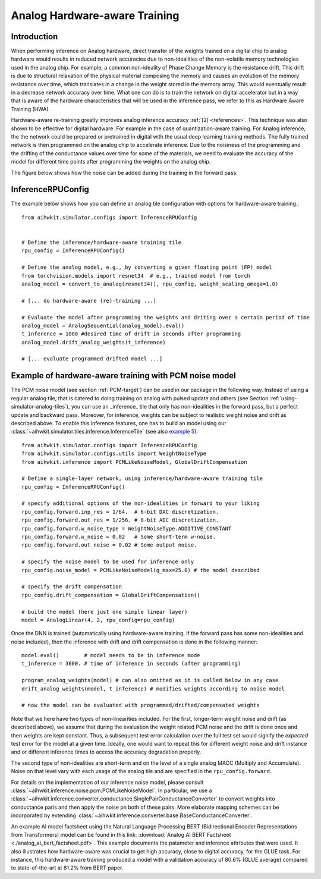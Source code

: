 Analog Hardware-aware Training
===================================

Introduction
------------
When performing inference on Analog hardware, direct transfer of the weights trained on a digital chip to analog hardware 
would results in reduced network accuracies due to non-idealities of the non-volatile memory technologies used in the analog chip. 
For example, a common non-ideality of Phase Change Memory is the resistance drift. This drift is due to structural relaxation of 
the physical material composing the memory and causes an evolution of the memory resistance over time, which translates in a change in 
the weight stored in the memory array. This would eventually result in a decrease network accuracy over time.
What one can do is to train the network on digital accelerator but in a way that is aware of the hardware characteristics that will be used 
in the inference pass, we refer to this as Hardware Aware Training (HWA).

.. image:: ../img/hwa.jpg
   :alt:

Hardware-aware re-training greatly improves analog inference accuracy :ref:`[2] <references>`. This technique was also shown to be effective
for digital hardware. For example in the case of quantization-aware training. For Analog inference, the the network could be prepared or 
pretrained in digital with the usual deep learning training methods. The fully trained network is then programmed on the analog chip to accelerate 
inference. Due to the noisiness of the programming and the drifting of the conductance values over time for some of the materials, we need to evaluate 
the accuracy of the model for different time points after programming the weights on the analog chip.

The figure below shows how the noise can be added during the training in the forward pass:

.. image:: ../img/hwa_added_noise.png
   :alt:

InferenceRPUConfig
-------------------
The example below shows how you can define an analog tile configuration with options for hardware-aware training.::

    from aihwkit.simulator.configs import InferenceRPUConfig


    # Define the inference/hardware-aware training tile
    rpu_config = InferenceRPUConfig()

    # Define the analog model, e.g., by converting a given floating point (FP) model
    from torchvision.models import resnet34  # e.g., trained model from torch
    analog_model = convert_to_analog(resnet34(), rpu_config, weight_scaling_omega=1.0)

    # [... do hardware-aware (re)-training ...]

    # Evaluate the model after programming the weights and driting over a certain period of time 
    analog_model = AnalogSequential(analog_model).eval()
    t_inference = 1000 #desired time of drift in seconds after programming
    analog_model.drift_analog_weights(t_inference)

    # [... evaluate programmed drifted model ...]
    

Example of hardware-aware training with PCM noise model 
-------------------------------------------------------
The PCM noise model (see section :ref:`PCM-target`) can be used in our package
in the following way. Instead of using a regular analog tile, that is catered
to doing training on analog with pulsed update and others (see Section
:ref:`using-simulator-analog-tiles`), you can use an _inference_ tile that
only has non-idealities in the forward pass, but a perfect update and
backward pass. Moreover, for inference, weights can be subject to
realistic weight noise and drift as described above. To enable this
inference features, one has to build an model using our
:class:`~aihwkit.simulator.tiles.inference.InferenceTile` (see also
`example 5 <https://github.com/IBM/aihwkit/blob/master/examples/05_simple_layer_hardware_aware.py>`_)::

    from aihwkit.simulator.configs import InferenceRPUConfig
    from aihwkit.simulator.configs.utils import WeightNoiseType
    from aihwkit.inference import PCMLikeNoiseModel, GlobalDriftCompensation

    # Define a single-layer network, using inference/hardware-aware training tile
    rpu_config = InferenceRPUConfig()

    # specify additional options of the non-idealities in forward to your liking
    rpu_config.forward.inp_res = 1/64.  # 6-bit DAC discretization.
    rpu_config.forward.out_res = 1/256. # 8-bit ADC discretization.
    rpu_config.forward.w_noise_type = WeightNoiseType.ADDITIVE_CONSTANT
    rpu_config.forward.w_noise = 0.02   # Some short-term w-noise.
    rpu_config.forward.out_noise = 0.02 # Some output noise.

    # specify the noise model to be used for inference only
    rpu_config.noise_model = PCMLikeNoiseModel(g_max=25.0) # the model described

    # specify the drift compensation
    rpu_config.drift_compensation = GlobalDriftCompensation()

    # build the model (here just one simple linear layer)
    model = AnalogLinear(4, 2, rpu_config=rpu_config)


Once the DNN is trained (automatically using hardware-aware training, if the forward
pass has some non-idealities and noise included), then the inference
with drift and drift compensation is done in the following manner::

    model.eval()        # model needs to be in inference mode
    t_inference = 3600. # time of inference in seconds (after programming)

    program_analog_weights(model) # can also omitted as it is called below in any case
    drift_analog_weights(model, t_inference) # modifies weights according to noise model

    # now the model can be evaluated with programmed/drifted/compensated weights


Note that we here have two types of non-linearities included.  For the
first, longer-term weight noise and drift (as described above), we assume
that during the evaluation the weight related PCM noise and the drift
is done once and then weights are kept constant. Thus, a subsequent
test error calculation over the full test set would signify the
`expected` test error for the model at a given time. Ideally, one would
want to repeat this for different weight noise and drift instance and
or different inference times to access the accuracy degradation
properly.

The second type of non-idealities are short-term and on the level of
a single analog MACC (Multiply and Accumulate). Noise on that level vary
with each usage of the analog tile and are specified in the
``rpu_config.forward``.

For details on the implementation of our inference noise model, please
consult :class:`~aihwkit.inference.noise.pcm.PCMLikeNoiseModel`. In
particular, we use a
:class:`~aihwkit.inference.converter.conductance.SinglePairConductanceConverter`
to convert weights into conductance paris and then apply the noise pn
both of these pairs. More elaborate mapping schemes can be
incorporated by extending
:class:`~aihwkit.inference.converter.base.BaseConductanceConverter`.

An example AI model factsheet using the Natural Language Processing BERT (Bidirectional Encoder Representations from Transformers) model can be found in this link: :download:`Analog AI BERT Factsheet <./analog_ai_bert_factsheet.pdf>`. 
This example documents the patameter and inference attributes that were used. It also illustrates how hardware-aware was crucial to get high accuracy, close to digital accuracy, for the GLUE task. 
For instance, this hardware-aware training produced a model with a validation accuracy of 80.6% (GLUE average) 
compared to state-of-the-art at 81.2% from BERT paper.
